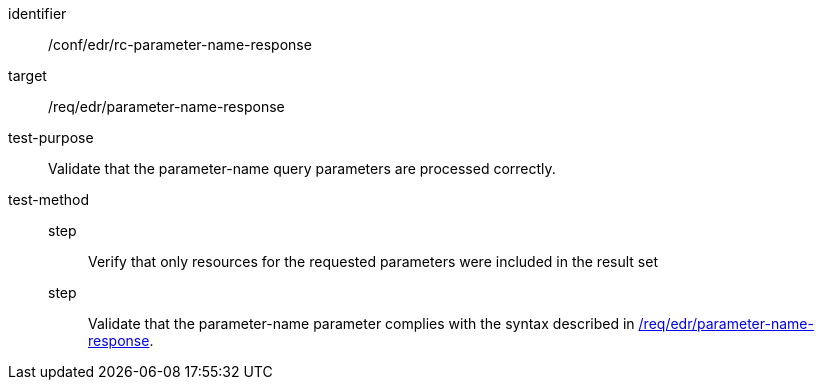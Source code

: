 //Source file - EDIT and RUN Python Script
[[ats_collections_rc-parameter-name-response]]
[abstract_test]
====
[%metadata]
identifier:: /conf/edr/rc-parameter-name-response
target:: /req/edr/parameter-name-response
test-purpose:: Validate that the parameter-name query parameters are processed correctly.
test-method::
step::: Verify that only resources for the requested parameters were included in the result set
step::: Validate that the parameter-name parameter complies with the syntax described in <<req_edr_parameters-response,/req/edr/parameter-name-response>>.
====
